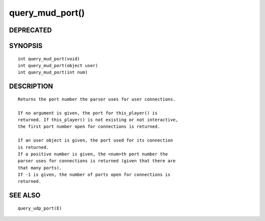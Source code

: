 query_mud_port()
================

DEPRECATED
----------
::

SYNOPSIS
--------
::

        int query_mud_port(void)
        int query_mud_port(object user)
        int query_mud_port(int num)

DESCRIPTION
-----------
::

        Returns the port number the parser uses for user connections.

        If no argument is given, the port for this_player() is
        returned. If this_player() is not existing or not interactive,
        the first port number open for connections is returned.

        If an user object is given, the port used for its connection
        is returned.
        If a positive number is given, the <num>th port number the
        parser uses for connections is returned (given that there are
        that many ports).
        If -1 is given, the number of ports open for connections is
        returned.

SEE ALSO
--------
::

        query_udp_port(E)

